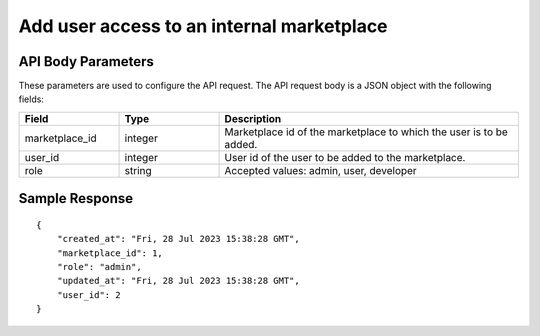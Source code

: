 ================================================
Add user access to an internal marketplace
================================================


.. tabs::

  .. tab:: REST

    .. code-block:: sh

        API Endpoint: <IMPROMPT_SERVER_URL>/marketplace-private-access
        Method: POST
        Body: {
            "marketplace_id":1,
            "user_id":2,
            "role":"admin"
        }
        X-Api-Key: API_KEY


  .. tab:: CURL

    .. code-block:: python

      curl --location '<IMPROMPT_SERVER_URL>/marketplace-private-access' \
        --header 'Content-Type: application/json' \
        --header 'Authorization: <API_KEY>' \
        --data '{
            "marketplace_id":1,
            "user_id":2,
            "role":"admin"
        }'



API Body Parameters
===================
These parameters are used to configure the API request. The API request body is a JSON object with the following fields:

.. list-table::
   :widths: 20 20 60
   :header-rows: 1

   * - Field
     - Type
     - Description
   * - marketplace_id
     - integer
     - Marketplace id of the marketplace to which the user is to be added.
   * - user_id
     - integer
     - User id of the user to be added to the marketplace.
   * - role
     - string
     - Accepted values: admin, user, developer


Sample Response
===================
::

    {
        "created_at": "Fri, 28 Jul 2023 15:38:28 GMT",
        "marketplace_id": 1,
        "role": "admin",
        "updated_at": "Fri, 28 Jul 2023 15:38:28 GMT",
        "user_id": 2
    }